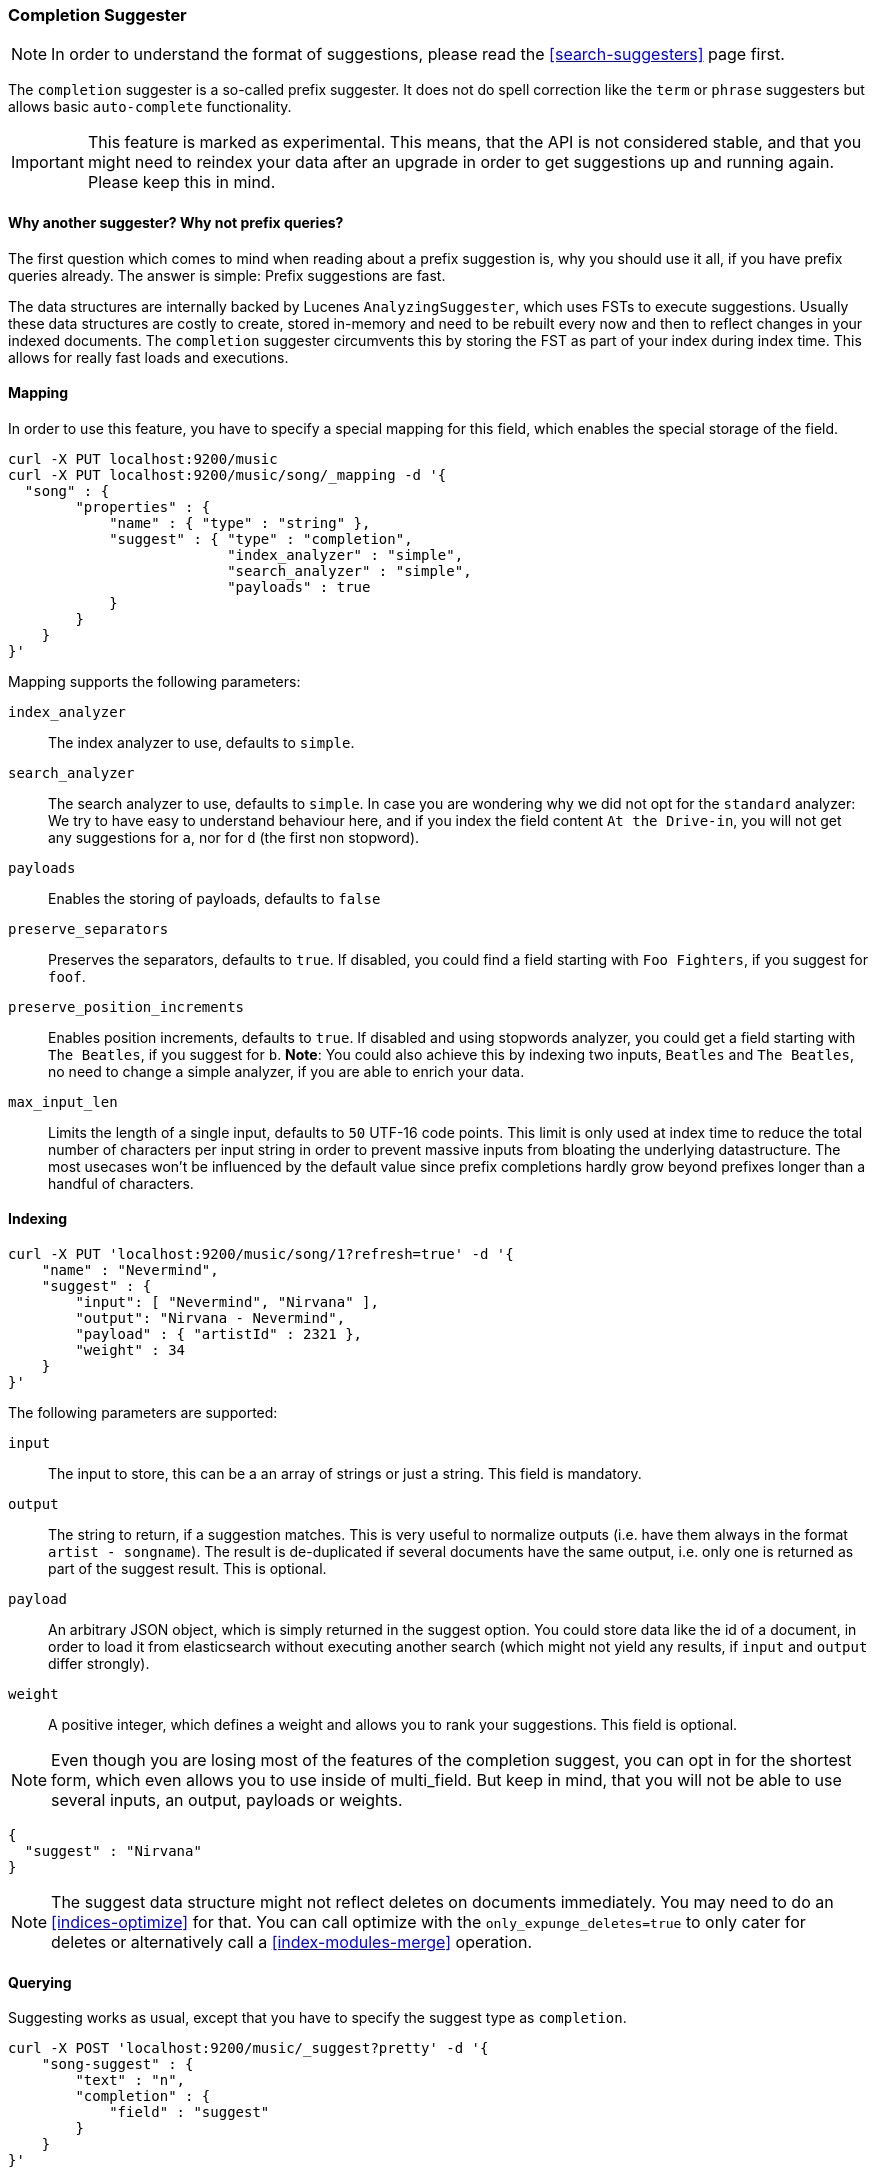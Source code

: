 [[search-suggesters-completion]]
=== Completion Suggester

NOTE: In order to understand the format of suggestions, please
read the <<search-suggesters>> page first.

The `completion` suggester is a so-called prefix suggester. It does not
do spell correction like the `term` or `phrase` suggesters but allows
basic `auto-complete` functionality.

IMPORTANT: This feature is marked as experimental. This means, that
the API is not considered stable, and that you might need to reindex
your data after an upgrade in order to get suggestions up and running
again. Please keep this in mind.

==== Why another suggester? Why not prefix queries?

The first question which comes to mind when reading about a prefix
suggestion is, why you should use it all, if you have prefix queries
already. The answer is simple: Prefix suggestions are fast.

The data structures are internally backed by Lucenes
`AnalyzingSuggester`, which uses FSTs to execute suggestions. Usually
these data structures are costly to create, stored in-memory and need to
be rebuilt every now and then to reflect changes in your indexed
documents. The `completion` suggester circumvents this by storing the
FST as part of your index during index time. This allows for really fast
loads and executions.

[[completion-suggester-mapping]]
==== Mapping

In order to use this feature, you have to specify a special mapping for
this field, which enables the special storage of the field.

[source,js]
--------------------------------------------------
curl -X PUT localhost:9200/music
curl -X PUT localhost:9200/music/song/_mapping -d '{
  "song" : {
        "properties" : {
            "name" : { "type" : "string" },
            "suggest" : { "type" : "completion",
                          "index_analyzer" : "simple",
                          "search_analyzer" : "simple",
                          "payloads" : true
            }
        }
    }
}'
--------------------------------------------------

Mapping supports the following parameters:

`index_analyzer`::
    The index analyzer to use, defaults to `simple`.

`search_analyzer`::
    The search analyzer to use, defaults to `simple`.
    In case you are wondering why we did not opt for the `standard`
    analyzer: We try to have easy to understand behaviour here, and if you
    index the field content `At the Drive-in`, you will not get any
    suggestions for `a`, nor for `d` (the first non stopword).


`payloads`::
    Enables the storing of payloads, defaults to `false`

`preserve_separators`::
    Preserves the separators, defaults to `true`.
    If disabled, you could find a field starting with `Foo Fighters`, if you
    suggest for `foof`.

`preserve_position_increments`::
    Enables position increments, defaults
    to `true`. If disabled and using stopwords analyzer, you could get a
    field starting with `The Beatles`, if you suggest for `b`. *Note*: You
    could also achieve this by indexing two inputs, `Beatles` and
    `The Beatles`, no need to change a simple analyzer, if you are able to
    enrich your data.

`max_input_len`::
    Limits the length of a single input, defaults to `50` UTF-16 code points.
    This limit is only used at index time to reduce the total number of
    characters per input string in order to prevent massive inputs from
    bloating the underlying datastructure. The most usecases won't be influenced
    by the default value since prefix completions hardly grow beyond prefixes longer
    than a handful of characters.

[[indexing]]
==== Indexing

[source,js]
--------------------------------------------------
curl -X PUT 'localhost:9200/music/song/1?refresh=true' -d '{
    "name" : "Nevermind",
    "suggest" : {
        "input": [ "Nevermind", "Nirvana" ],
        "output": "Nirvana - Nevermind",
        "payload" : { "artistId" : 2321 },
        "weight" : 34
    }
}'
--------------------------------------------------

The following parameters are supported:

`input`::
    The input to store, this can be a an array of strings or just
    a string. This field is mandatory.

`output`::
    The string to return, if a suggestion matches. This is very
    useful to normalize outputs (i.e. have them always in the format
    `artist - songname`). The result is de-duplicated if several documents
    have the same output, i.e. only one is returned as part of the
    suggest result. This is optional.

`payload`::
    An arbitrary JSON object, which is simply returned in the
    suggest option. You could store data like the id of a document, in order
    to load it from elasticsearch without executing another search (which
    might not yield any results, if `input` and `output` differ strongly).

`weight`::
    A positive integer, which defines a weight and allows you to
    rank your suggestions. This field is optional.

NOTE: Even though you are losing most of the features of the
completion suggest, you can opt in for the shortest form, which even
allows you to use inside of multi_field. But keep in mind, that you will
not be able to use several inputs, an output, payloads or weights.

[source,js]
--------------------------------------------------
{
  "suggest" : "Nirvana"
}
--------------------------------------------------

NOTE: The suggest data structure might not reflect deletes on
documents immediately. You may need to do an <<indices-optimize>> for that.
You can call optimize with the `only_expunge_deletes=true` to only cater for deletes
or alternatively call a <<index-modules-merge>> operation.

[[querying]]
==== Querying

Suggesting works as usual, except that you have to specify the suggest
type as `completion`.

[source,js]
--------------------------------------------------
curl -X POST 'localhost:9200/music/_suggest?pretty' -d '{
    "song-suggest" : {
        "text" : "n",
        "completion" : {
            "field" : "suggest"
        }
    }
}'

{
  "_shards" : {
    "total" : 5,
    "successful" : 5,
    "failed" : 0
  },
  "song-suggest" : [ {
    "text" : "n",
    "offset" : 0,
    "length" : 4,
    "options" : [ {
      "text" : "Nirvana - Nevermind",
      "score" : 34.0, "payload" : {"artistId":2321}
    } ]
  } ]
}
--------------------------------------------------

As you can see, the payload is included in the response, if configured
appropriately. If you configured a weight for a suggestion, this weight
is used as `score`. Also the `text` field uses the `output` of your
indexed suggestion, if configured, otherwise the matched part of the
`input` field.


[[fuzzy]]
==== Fuzzy queries

The completion suggester also supports fuzzy queries - this means,
you can actually have a typo in your search and still get results back.

[source,js]
--------------------------------------------------
curl -X POST 'localhost:9200/music/_suggest?pretty' -d '{
    "song-suggest" : {
        "text" : "n",
        "completion" : {
            "field" : "suggest",
            "fuzzy" : {
                "fuzziness" : 2
            }
        }
    }
}'
--------------------------------------------------

The fuzzy query can take specific fuzzy parameters.
The following parameters are supported:

[horizontal]
`fuzziness`::
    The fuzziness factor, defaults to `AUTO`.
    See  <<fuzziness>> for allowed settings.

`transpositions`::
    Sets if transpositions should be counted
    as one or two changes, defaults to `true`

`min_length`::
    Minimum length of the input before fuzzy
    suggestions are returned, defaults `3`

`prefix_length`::
    Minimum length of the input, which is not
    checked for fuzzy alternatives, defaults to `1`

`unicode_aware`::
    Sets all are measurements (like edit distance,
    transpositions and lengths) in unicode code points
    (actual letters) instead of bytes.

NOTE: If you want to stick with the default values, but
      still use fuzzy, you can either use `fuzzy: {}`
      or `fuzzy: true`.
